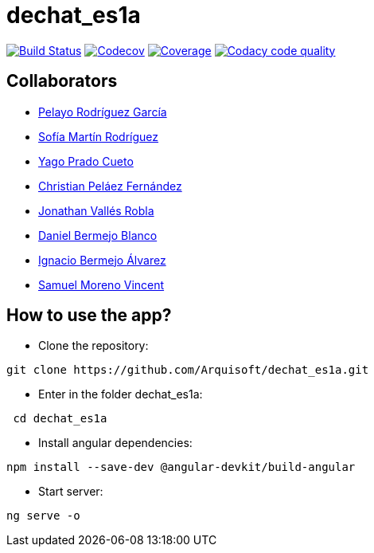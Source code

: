 = dechat_es1a

image:https://travis-ci.org/Arquisoft/dechat_es1a.svg?branch=master["Build Status", link="https://travis-ci.org/Arquisoft/dechat_es1a"]
image:https://codecov.io/gh/Arquisoft/dechat_es1a/branch/master/graph/badge.svg["Codecov",link="https://codecov.io/gh/Arquisoft/dechat_es1a"]
image:https://coveralls.io/repos/github/Arquisoft/dechat_es1a/badge.svg["Coverage",link="https://coveralls.io/github/Arquisoft/dechat_es1a"]
image:https://api.codacy.com/project/badge/Grade/fc7dc1da60ee4e9fb67ccff782625794["Codacy code quality", link="https://www.codacy.com/app/jelabra/dechat_es1a?utm_source=github.com&utm_medium=referral&utm_content=Arquisoft/dechat_es1a&utm_campaign=Badge_Grade"]

== Collaborators

- https://github.com/Pelayo-Rodriguez-Garcia[Pelayo Rodríguez García]
- https://github.com/sofimrtn[Sofía Martín Rodríguez]
- https://github.com/yagoprado[Yago Prado Cueto]
- https://github.com/christianpe98[Christian Peláez Fernández]
- https://github.com/JoniValles[Jonathan Vallés Robla]
- https://github.com/UO204115[Daniel Bermejo Blanco]
- https://github.com/iker2410[Ignacio Bermejo Álvarez]
- https://github.com/samuelmorenov[Samuel Moreno Vincent]


== How to use the app?

- Clone the repository:
----
git clone https://github.com/Arquisoft/dechat_es1a.git
----

- Enter in the folder dechat_es1a:
----
 cd dechat_es1a
----

- Install angular dependencies:

----
npm install --save-dev @angular-devkit/build-angular
----

- Start server:

----
ng serve -o
----





